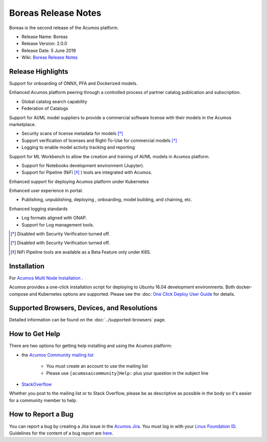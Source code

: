 .. ===============LICENSE_START=======================================================
.. Acumos CC-BY-4.0
.. ===================================================================================
.. Copyright (C) 2017-2019 AT&T Intellectual Property & Tech Mahindra. All rights reserved.
.. ===================================================================================
.. This Acumos documentation file is distributed by AT&T and Tech Mahindra
.. under the Creative Commons Attribution 4.0 International License (the "License");
.. you may not use this file except in compliance with the License.
.. You may obtain a copy of the License at
..
.. http://creativecommons.org/licenses/by/4.0
..
.. This file is distributed on an "AS IS" BASIS,
.. WITHOUT WARRANTIES OR CONDITIONS OF ANY KIND, either express or implied.
.. See the License for the specific language governing permissions and
.. limitations under the License.
.. ===============LICENSE_END=========================================================

====================
Boreas Release Notes
====================
Boreas is the second release of the Acumos platform.

* Release Name: Boreas
* Release Version: 2.0.0
* Release Date: 5 June 2019
* Wiki: `Boreas Release Notes <https://wiki.acumos.org/display/REL/Acumos_Boreas_Release>`_ 

Release Highlights
==================

Support for onboarding of ONNX, PFA and Dockerized models.

Enhanced Acumos platform peering through a controlled process of partner catalog publication and subscription.

* Global catalog search capability
* Federation of Catalogs

Support for AI/ML model suppliers to provide a commercial software license with their models in the Acumos marketplace. 

* Security scans of license metadata for models [*]_
* Support verification of licenses and Right-To-Use for commercial models [*]_
* Logging to enable model activity tracking and reporting

Support for ML Workbench to allow the creation and training of AI/ML models in Acumos platform.        

* Support for Notebooks development environment (Jupyter).
* Support for Pipeline (NiFi [*]_ ) tools are integrated with Acumos.

Enhanced support for deploying Acumos platform under Kubernetes

Enhanced user experience in portal.

* Publishing, unpublishing, deploying , onboarding, model building, and chaining, etc.

Enhanced logging standards

* Log formats aligned with ONAP.
* Support for Log management tools. 

.. [*] Disabled with Security Verification turned off.
.. [*] Disabled with Security Verification turned off.
.. [*] NiFi Pipeline tools are available as a Beta Feature only under K8S.

Installation
============

For `Acumos Multi Node Installation <https://wiki.acumos.org/display/AC/Acumos+Installation>`_ .

Acumos provides a one-click installation script for deploying to Ubuntu 16.04
development environments. Both docker-compose and Kubernetes options are
supported. Please see the :doc: `One Click Deploy User Guide <../../submodules/system-integration/docs/oneclick-deploy/index>`_ for details.

Supported Browsers, Devices, and Resolutions
============================================
Detailed information can be found on the :doc:`../supported-browsers` page.

How to Get Help
===============
There are two options for getting help installing and using the Acumos platform:

* the `Acumos Community mailing list <https://lists.acumos.org/g/acumosaicommunity>`_

    * You must create an account to use the mailing list
    * Please use ``[acumosaicommunity]Help:`` plus your question in the subject line

* `StackOverflow <https://stackoverflow.com/search?q=acumos>`_

Whether you post to the mailing list or to Stack Overflow, please be as
descriptive as possible in the body so it's easier for a community member to
help.

How to Report a Bug
===================
You can report a bug by creating a Jira issue in the `Acumos Jira
<https://jira.acumos.org>`_. You must log in with your `Linux Foundation ID <https://identity.linuxfoundation.org>`_.
Guidelines for the content of a bug report are `here
<https://wiki.acumos.org/display/AC/Reporting+Bugs>`_.

